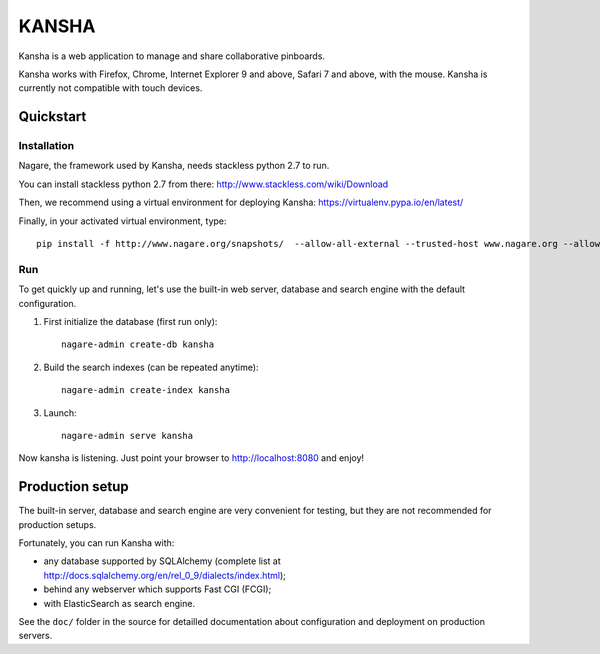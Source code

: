 KANSHA
=====

Kansha is a web application to manage and share collaborative pinboards.

Kansha works with Firefox, Chrome, Internet Explorer 9 and above, Safari 7 and above, with the mouse. Kansha is currently not compatible with touch devices.


Quickstart
----------

Installation
~~~~~~~~~~~~

Nagare, the framework used by Kansha, needs stackless python 2.7 to run.

You can install stackless python 2.7 from there:
http://www.stackless.com/wiki/Download

Then, we recommend using a virtual environment for deploying Kansha:
https://virtualenv.pypa.io/en/latest/

Finally, in your activated virtual environment, type::

  pip install -f http://www.nagare.org/snapshots/  --allow-all-external --trusted-host www.nagare.org --allow-unverified PEAK-Rules kansha


Run
~~~

To get quickly up and running, let's use the built-in web server, database and search engine with the default configuration.

1. First initialize the database (first run only)::

    nagare-admin create-db kansha

2. Build the search indexes (can be repeated anytime)::

    nagare-admin create-index kansha

3. Launch::

    nagare-admin serve kansha

Now kansha is listening. Just point your browser to http://localhost:8080 and enjoy!


Production setup
----------------

The built-in server, database and search engine are very convenient for testing, but they are not recommended for production setups.

Fortunately, you can run Kansha with:

* any database supported by SQLAlchemy (complete list at http://docs.sqlalchemy.org/en/rel_0_9/dialects/index.html);
* behind any webserver which supports Fast CGI (FCGI);
* with ElasticSearch as search engine.


See the ``doc/`` folder in the source for detailled documentation about configuration and deployment on production servers.
